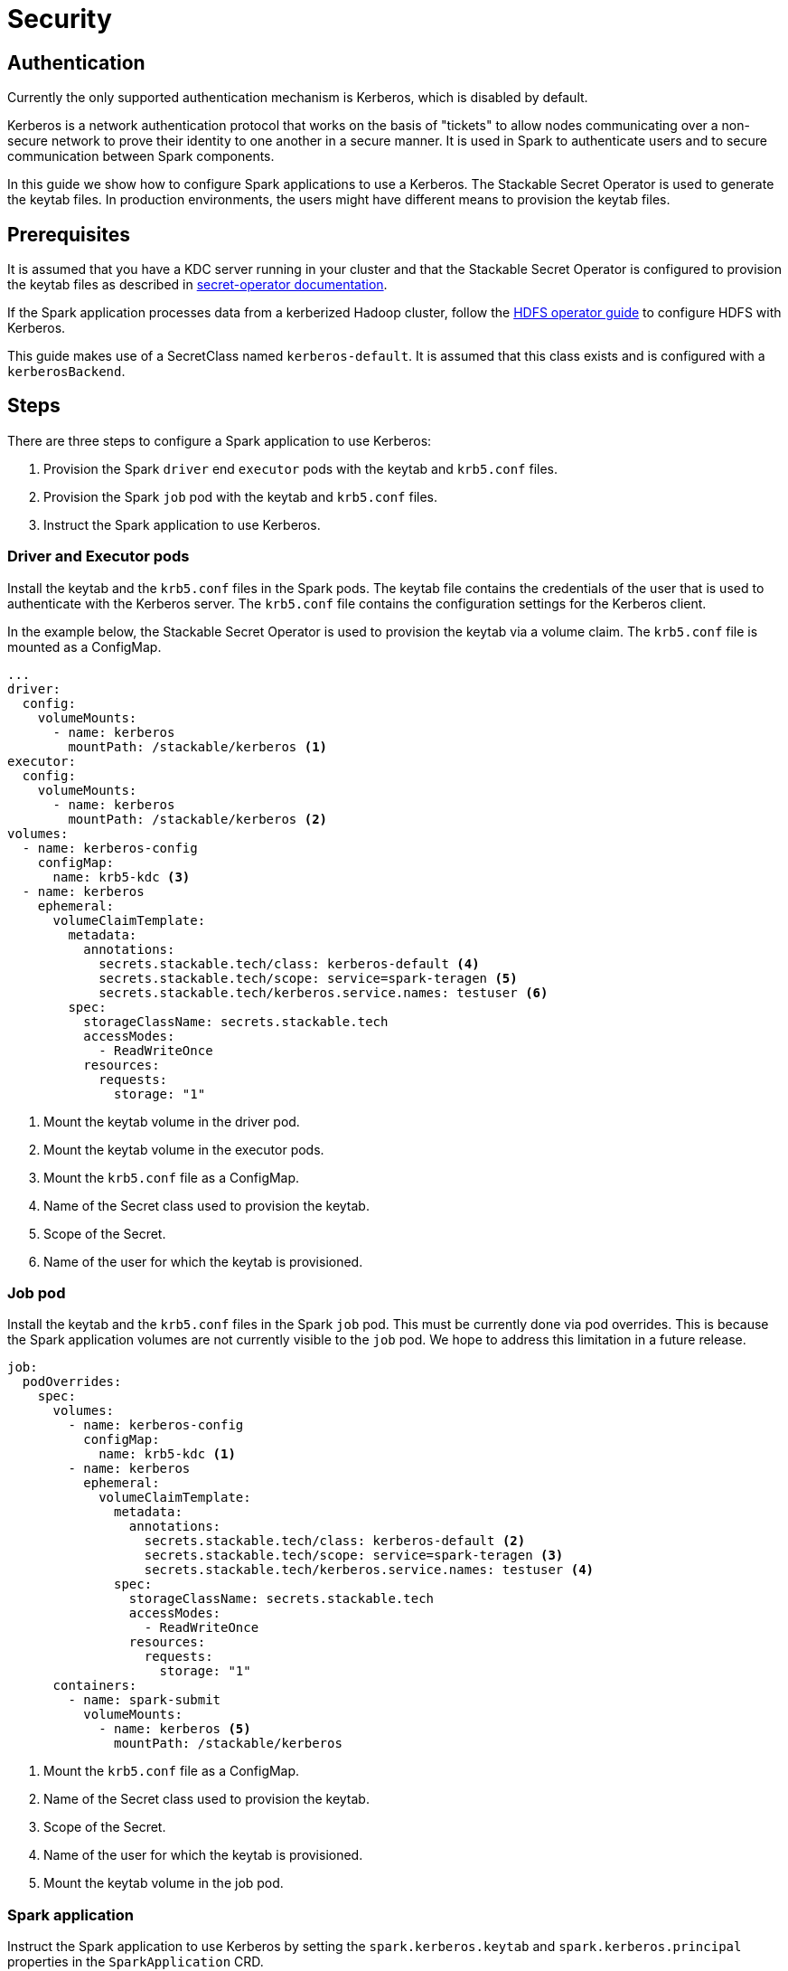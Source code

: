 = Security

== Authentication

Currently the only supported authentication mechanism is Kerberos, which is disabled by default.

Kerberos is a network authentication protocol that works on the basis of "tickets" to allow nodes communicating over a non-secure network to prove their identity to one another in a secure manner. It is used in Spark to authenticate users and to secure communication between Spark components.

In this guide we show how to configure Spark applications to use a Kerberos. The Stackable Secret Operator is used to generate the keytab files. In production environments, the users might have different means to provision the keytab files.


== Prerequisites

It is assumed that you have a KDC server running in your cluster and that the Stackable Secret Operator is configured to provision the keytab files as described in xref:home:secret-operator:secretclass.adoc#backend-kerberoskeytab[secret-operator documentation].

If the Spark application processes data from a kerberized Hadoop cluster, follow the xref:hdfs-operator:usage-guide:security.adoc[HDFS operator guide] to configure HDFS with Kerberos.

This guide makes use of a SecretClass named `kerberos-default`. It is assumed that this class exists and is configured with a `kerberosBackend`.

== Steps

There are three steps to configure a Spark application to use Kerberos:

1. Provision the Spark `driver` end `executor` pods with the keytab and `krb5.conf` files.
2. Provision the Spark `job` pod with the keytab and `krb5.conf` files.
3. Instruct the Spark application to use Kerberos.

=== Driver and Executor pods

Install the keytab and the `krb5.conf` files in the Spark pods. The keytab file contains the credentials of the user that is used to authenticate with the Kerberos server. The `krb5.conf` file contains the configuration settings for the Kerberos client.

In the example below, the Stackable Secret Operator is used to provision the keytab via a volume claim. The `krb5.conf` file is mounted as a ConfigMap.

[source,yaml]
----
...
driver:
  config:
    volumeMounts:
      - name: kerberos
        mountPath: /stackable/kerberos <1>
executor:
  config:
    volumeMounts:
      - name: kerberos
        mountPath: /stackable/kerberos <2>
volumes:
  - name: kerberos-config
    configMap:
      name: krb5-kdc <3>
  - name: kerberos
    ephemeral:
      volumeClaimTemplate:
        metadata:
          annotations:
            secrets.stackable.tech/class: kerberos-default <4>
            secrets.stackable.tech/scope: service=spark-teragen <5>
            secrets.stackable.tech/kerberos.service.names: testuser <6>
        spec:
          storageClassName: secrets.stackable.tech
          accessModes:
            - ReadWriteOnce
          resources:
            requests:
              storage: "1"
----
<1> Mount the keytab volume in the driver pod.
<2> Mount the keytab volume in the executor pods.
<3> Mount the `krb5.conf` file as a ConfigMap.
<4> Name of the Secret class used to provision the keytab.
<5> Scope of the Secret.
<6> Name of the user for which the keytab is provisioned.


=== Job pod

Install the keytab and the `krb5.conf` files in the Spark `job` pod. This must be currently done via pod overrides. This is because the Spark application volumes are not currently visible to the `job` pod. We hope to address this limitation in a future release.

[source,yaml]
----
job:
  podOverrides:
    spec:
      volumes:
        - name: kerberos-config
          configMap:
            name: krb5-kdc <1>
        - name: kerberos
          ephemeral:
            volumeClaimTemplate:
              metadata:
                annotations:
                  secrets.stackable.tech/class: kerberos-default <2>
                  secrets.stackable.tech/scope: service=spark-teragen <3>
                  secrets.stackable.tech/kerberos.service.names: testuser <4>
              spec:
                storageClassName: secrets.stackable.tech
                accessModes:
                  - ReadWriteOnce
                resources:
                  requests:
                    storage: "1"
      containers:
        - name: spark-submit
          volumeMounts:
            - name: kerberos <5>
              mountPath: /stackable/kerberos
----
<1> Mount the `krb5.conf` file as a ConfigMap.
<2> Name of the Secret class used to provision the keytab.
<3> Scope of the Secret.
<4> Name of the user for which the keytab is provisioned.
<5> Mount the keytab volume in the job pod.



=== Spark application

Instruct the Spark application to use Kerberos by setting the `spark.kerberos.keytab` and `spark.kerberos.principal` properties in the `SparkApplication` CRD.

Finally instruct Spark to use the keytab and `krb5.conf` files provisioned in the previous steps.

[source,yaml]
----
sparkConf:
  "spark.kerberos.keytab": "/stackable/kerberos/keytab"
  "spark.kerberos.principal": "testuser/spark-teragen.default.svc.cluster.local@CLUSTER.LOCAL"
  "spark.driver.extraJavaOptions": "-Djava.security.krb5.conf=/stackable/kerberos/krb5.conf"
  "spark.executor.extraJavaOptions": "-Djava.security.krb5.conf=/stackable/kerberos/krb5.conf"
----

=== Hadoop

TODO: where is the kerberized HDFS discovery config map coming from ?
